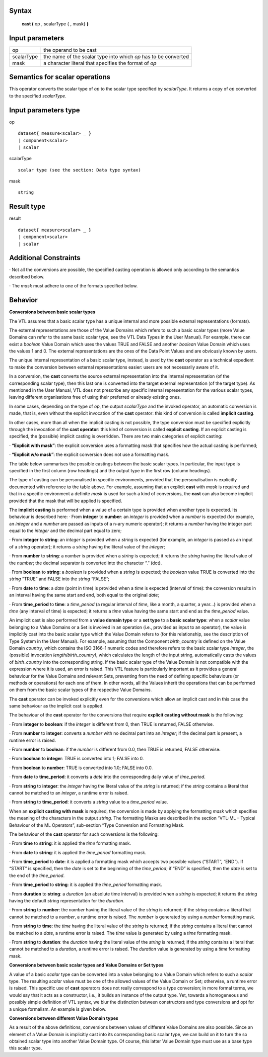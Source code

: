 ------
Syntax
------

    **cast (** op , scalarType { , mask} **)**

----------------
Input parameters
----------------
.. list-table::

   * - op 
     - the operand to be cast
   * - scalarType
     - the name of the scalar type into which *op* has to be converted
   * - mask
     - a character literal that specifies the format of *op*

------------------------------------
Semantics  for scalar operations
------------------------------------
This operator converts the scalar type of *op* to the scalar type specified by *scalarType*. It returns a copy of *op*
converted to the specified *scalarType*.

-----------------------------
Input parameters type
-----------------------------
op ::

    dataset{ measure<scalar> _ }
    | component<scalar>
    | scalar

scalarType ::

    scalar type (see the section: Data type syntax)

mask ::

    string

-----------------------------
Result type
-----------------------------
result ::

    dataset{ measure<scalar> _ }
    | component<scalar>
    | scalar

-----------------------------
Additional Constraints
-----------------------------
· Not all the conversions are possible, the specified casting operation is allowed only according to the
semantics described below.

· The *mask* must adhere to one of the formats specified below.

--------
Behavior
--------

**Conversions between basic scalar types**

The VTL assumes that a basic scalar type has a unique internal and more possible external representations (formats).

The external representations are those of the Value Domains which refers to such a basic scalar types (more
Value Domains can refer to the same basic scalar type, see the VTL Data Types in the User Manual). For example,
there can exist a *boolean* Value Domain which uses the values TRUE and FALSE and another *boolean* Value
Domain which uses the values 1 and 0. The external representations are the ones of the Data Point Values and
are obviously known by users.

The unique internal representation of a basic scalar type, instead, is used by the **cast** operator as a technical
expedient to make the conversion between external representations easier: users are not necessarily aware of it.

In a conversion, the **cast** converts the source external representation into the internal representation (of the
corresponding scalar type), then this last one is converted into the target external representation (of the target
type). As mentioned in the User Manual, VTL does not prescribe any specific internal representation for the
various scalar types, leaving different organisations free of using their preferred or already existing ones.

In some cases, depending on the type of *op*, the output *scalarType* and the invoked operator, an automatic
conversion is made, that is, even without the explicit invocation of the **cast** operator: this kind of conversion is
called **implicit casting**.

In other cases, more than all when the implicit casting is not possible, the type conversion must be specified
explicitly through the invocation of the **cast operator**: this kind of conversion is called **explicit casting**. If an
explicit casting is specified, the (possible) implicit casting is overridden. There are two main categories of
explicit casting:

· **“Explicit with mask”**: the explicit conversion uses a formatting mask that specifies how the actual casting is performed;

· **“Explicit w/o mask”**: the explicit conversion does not use a formatting mask.

The table below summarises the possible castings between the basic scalar types. In particular, the input type is
specified in the first column (row headings) and the output type in the first row (column headings).

.. csv-table::
   :file: conversionTable.csv
   :header-rows: 1

The type of casting can be personalised in specific environments, provided that the personalisation is explicitly
documented with reference to the table above. For example, assuming that an explicit **cast** with *mask* is
required and that in a specific environment a definite *mask* is used for such a kind of conversions, the **cast** can
also become implicit provided that the mask that will be applied is specified.

The **implicit casting** is performed when a value of a certain type is provided when another type is expected. Its
behaviour is described here:
· From **integer** to **number**: an *integer* is provided when a *number* is expected (for example, an *integer* and a
*number* are passed as inputs of a n-ary numeric operator); it returns a *number* having the integer part equal
to the *integer* and the decimal part equal to zero;

· From **integer** to **string**: an *integer* is provided when a *string* is expected (for example, an *integer* is passed
as an input of a *string* operator); it returns a *string* having the literal value of the *integer*;

· From **number** to **string**: a *number* is provided when a *string* is expected; it returns the *string* having the
literal value of the *number*; the decimal separator is converted into the character “.” (dot).

· From **boolean** to **string**: a *boolean* is provided when a *string* is expected; the *boolean* value TRUE is
converted into the *string* “TRUE” and FALSE into the *string* “FALSE”;

· From **date** to **time**: a *date* (point in time) is provided when a *time* is expected (interval of time): the
conversion results in an interval having the same start and end, both equal to the original *date*;

· From **time_period** to **time**: a *time_period* (a regular interval of *time*, like a month, a quarter, a year...) is
provided when a *time* (any interval of time) is expected; it returns a *time* value having the same start and
end as the *time_period* value.

An implicit cast is also performed from a **value domain type** or a **set type** to a **basic scalar type**: when a *scalar*
value belonging to a Value Domains or a Set is involved in an operation (i.e., provided as input to an operator),
the value is implicitly cast into the basic scalar type which the Value Domain refers to (for this relationship, see
the description of Type System in the User Manual). For example, assuming that the Component *birth_country* is
defined on the Value Domain *country*, which contains the ISO 3166-1 numeric codes and therefore refers to the
basic scalar type *integer*, the (possible) invocation *length(birth_country)*, which calculates the length of the input
string, automatically casts the values of *birth_country* into the corresponding string. If the basic scalar type of the
Value Domain is not compatible with the expression where it is used, an error is raised. This VTL feature is
particularly important as it provides a general behaviour for the Value Domains and relevant Sets, preventing
from the need of defining specific behaviours (or methods or operations) for each one of them. In other words,
all the Values inherit the operations that can be performed on them from the basic scalar types of the respective
Value Domains.

The **cast** operator can be invoked explicitly even for the conversions which allow an implicit cast and in this case
the same behaviour as the implicit cast is applied.

The behaviour of the **cast** operator for the conversions that require **explicit casting without mask** is the following:

· From **integer** to **boolean**: if the *integer* is different from 0, then TRUE is returned, FALSE otherwise.

· From **number** to **integer**: converts a *number* with no decimal part into an *integer*; if the decimal part is present, a runtime error is raised.

· From **number** to **boolean**: if the *number* is different from 0.0, then TRUE is returned, FALSE otherwise.

· From **boolean** to **integer**: TRUE is converted into 1; FALSE into 0.

· From **boolean** to **number**: TRUE is converted into 1.0; FALSE into 0.0.

· From **date** to **time_period**: it converts a *date* into the corresponding daily value of *time_period*.

· From **string** to **integer**: the *integer* having the literal value of the *string* is returned; if the *string* contains a literal that cannot be matched to an *integer*, a runtime error is raised.

· From **string** to **time_period**: it converts a *string* value to a *time_period* value.

When an **explicit casting with mask** is required, the conversion is made by applying the formatting *mask* which
specifies the meaning of the characters in the output *string*. The formatting Masks are described in the section
“VTL-ML – Typical Behaviour of the ML Operators”, sub-section “Type Conversion and Formatting Mask.

The behaviour of the **cast** operator for such conversions is the following:

· From **time** to **string**: it is applied the *time* formatting mask.

· From **date** to **string**: it is applied the *time_period* formatting mask.

· From **time_period** to **date**: it is applied a formatting mask which accepts two possible values (“START”,
“END”). If “START” is specified, then the *date* is set to the beginning of the *time_period*; if “END” is specified,
then the *date* is set to the end of the *time_period*.

· From **time_period** to **string**: it is applied the *time_period* formatting mask.

· From **duration** to **string**: a *duration* (an absolute time interval) is provided when a *string* is expected; it
returns the *string* having the default *string* representation for the *duration*.

· From **string** to **number**: the *number* having the literal value of the *string* is returned; if the *string* contains a
literal that cannot be matched to a *number*, a runtime error is raised. The *number* is generated by using a
*number* formatting mask.

· From **string** to **time**: the *time* having the literal value of the *string* is returned; if the *string* contains a literal
that cannot be matched to a *date*, a runtime error is raised. The *time* value is generated by using a *time*
formatting mask.

· From **string** to **duration**: the *duration* having the literal value of the *string* is returned; if the *string* contains
a literal that cannot be matched to a *duration*, a runtime error is raised. The *duration* value is generated by
using a *time* formatting mask.

**Conversions between basic scalar types and Value Domains or Set types**

A value of a basic *scalar* type can be converted into a value belonging to a Value Domain which refers to such a
*scalar* type. The resulting *scalar* value must be one of the allowed values of the Value Domain or Set; otherwise, a
runtime error is raised. This specific use of **cast** operators does not really correspond to a type conversion; in
more formal terms, we would say that it acts as a constructor, i.e., it builds an instance of the output type. Yet,
towards a homogeneous and possibly simple definition of VTL syntax, we blur the distinction between
constructors and type conversions and opt for a unique formalism. An example is given below.

**Conversions between different Value Domain types**

As a result of the above definitions, conversions between values of different Value Domains are also possible.
Since an element of a Value Domain is implicitly cast into its corresponding basic scalar type, we can build on it
to turn the so obtained scalar type into another Value Domain type. Of course, this latter Value Domain type must
use as a base type this scalar type.


